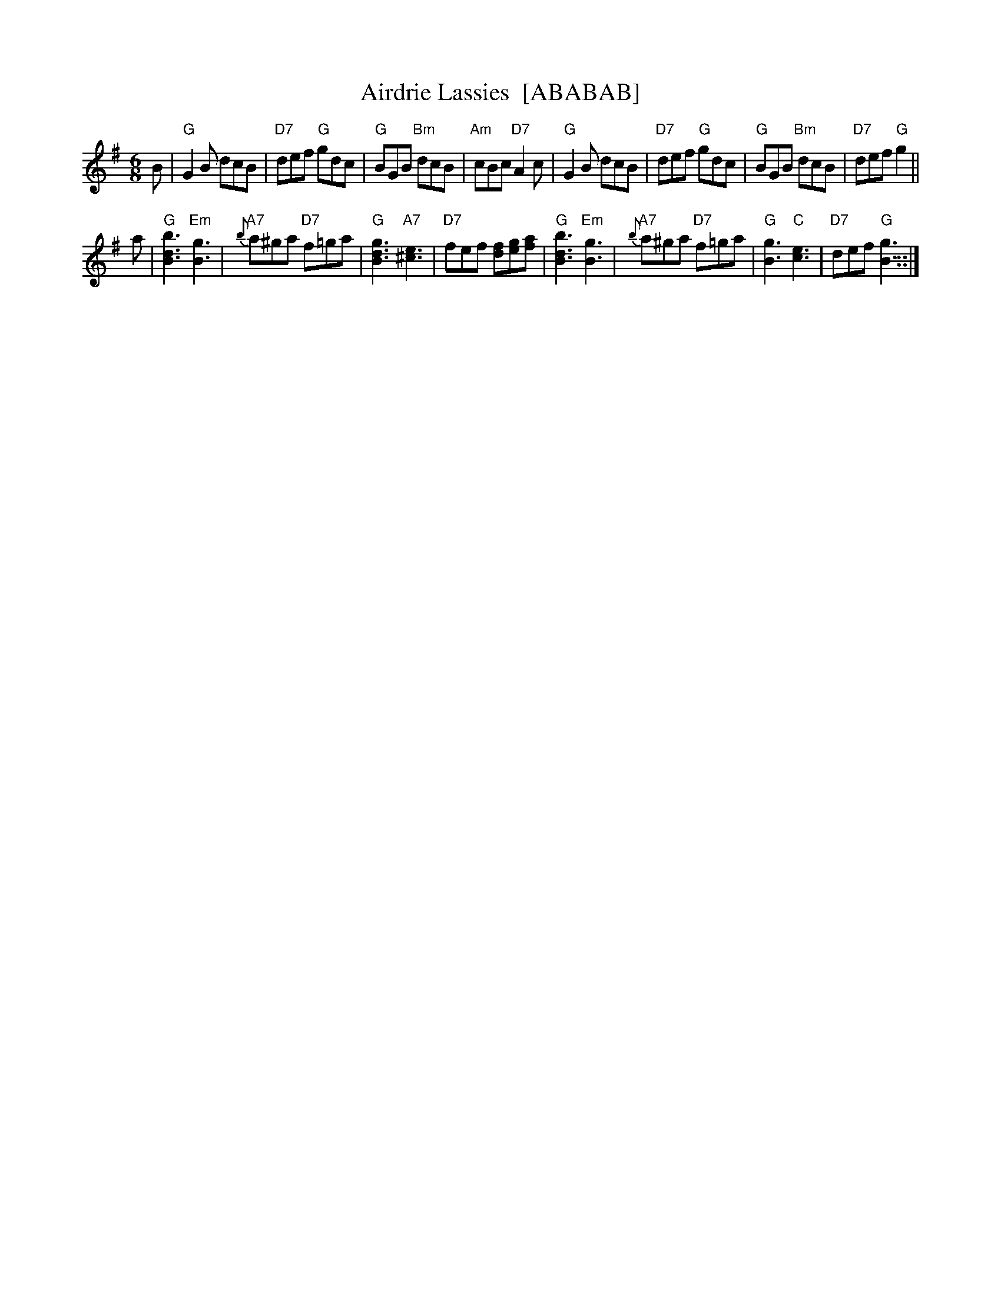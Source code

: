 X:26011
T: Airdrie Lassies  [ABABAB]
R: jig
B: RSCDS 26-1
Z: 1997 by John Chambers <jc:trillian.mit.edu>
M: 6/8
L: 1/8
%--------------------
K: G
B \
| "G"G2B dcB | "D7"def "G"gdc | "G"BGB "Bm"dcB | "Am"cBc "D7"A2c \
| "G"G2B dcB | "D7"def "G"gdc | "G"BGB "Bm"dcB | "D7"def "G"g2 ||
a \
| "G"[b3d3B3] "Em"[g3B3] | "A7"{b}a^ga "D7"f=ga | "G"[g3d3B3] "A7"[e3^c3] | "D7"fef [fd][ge][af] \
| "G"[b3d3B3] "Em"[g3B3] | "A7"{b}a^ga "D7"f=ga | "G"[g3B3] "C"[e3c3] | "D7"def "G"[g3B3] ::|
